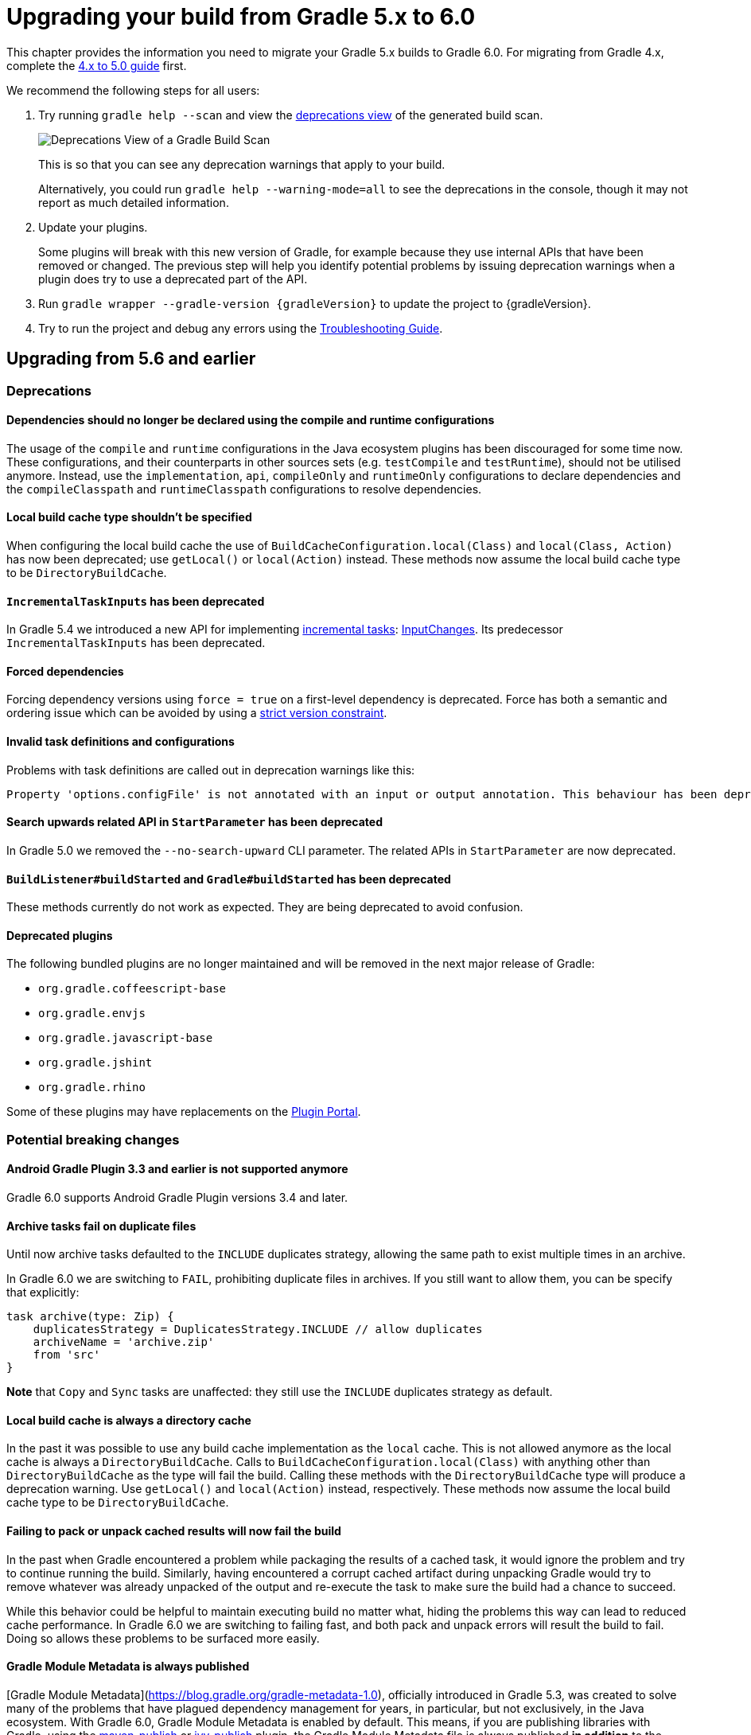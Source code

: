 // Copyright 2019 the original author or authors.
//
// Licensed under the Apache License, Version 2.0 (the "License");
// you may not use this file except in compliance with the License.
// You may obtain a copy of the License at
//
//      http://www.apache.org/licenses/LICENSE-2.0
//
// Unless required by applicable law or agreed to in writing, software
// distributed under the License is distributed on an "AS IS" BASIS,
// WITHOUT WARRANTIES OR CONDITIONS OF ANY KIND, either express or implied.
// See the License for the specific language governing permissions and
// limitations under the License.

[[upgrading_version_5]]
= Upgrading your build from Gradle 5.x to 6.0

This chapter provides the information you need to migrate your Gradle 5.x builds to Gradle 6.0. For migrating from Gradle 4.x, complete the <<upgrading_version_4.adoc#upgrading_version_4, 4.x to 5.0 guide>> first.

We recommend the following steps for all users:

. Try running `gradle help --scan` and view the https://gradle.com/enterprise/releases/2018.4/#identify-usages-of-deprecated-gradle-functionality[deprecations view] of the generated build scan.
+
image::deprecations.png[Deprecations View of a Gradle Build Scan]
+
This is so that you can see any deprecation warnings that apply to your build.
+
Alternatively, you could run `gradle help --warning-mode=all` to see the deprecations in the console, though it may not report as much detailed information.
. Update your plugins.
+
Some plugins will break with this new version of Gradle, for example because they use internal APIs that have been removed or changed. The previous step will help you identify potential problems by issuing deprecation warnings when a plugin does try to use a deprecated part of the API.
+
. Run `gradle wrapper --gradle-version {gradleVersion}` to update the project to {gradleVersion}.
. Try to run the project and debug any errors using the <<troubleshooting.adoc#troubleshooting, Troubleshooting Guide>>.

[[changes_6.0]]
== Upgrading from 5.6 and earlier

=== Deprecations

==== Dependencies should no longer be declared using the compile and runtime configurations

The usage of the `compile` and `runtime` configurations in the Java ecosystem plugins has been discouraged for some time now.
These configurations, and their counterparts in other sources sets (e.g. `testCompile` and `testRuntime`), should not be utilised anymore.
Instead, use the `implementation`, `api`, `compileOnly` and `runtimeOnly` configurations to declare dependencies and the `compileClasspath` and `runtimeClasspath` configurations to resolve dependencies.

==== Local build cache type shouldn't be specified

When configuring the local build cache the use of `BuildCacheConfiguration.local(Class)` and `local(Class, Action)` has now been deprecated; use `getLocal()` or `local(Action)` instead.
These methods now assume the local build cache type to be `DirectoryBuildCache`.

==== `IncrementalTaskInputs` has been deprecated

In Gradle 5.4 we introduced a new API for implementing <<custom_tasks.adoc#incremental_tasks,incremental tasks>>: link:{groovyDslPath}/org.gradle.work.InputChanges.html[InputChanges].
Its predecessor `IncrementalTaskInputs` has been deprecated.

==== Forced dependencies

Forcing dependency versions using `force = true` on a first-level dependency is deprecated.
Force has both a semantic and ordering issue which can be avoided by using a <<rich_versions.adoc#rich-version-constraints, strict version constraint>>.

==== Invalid task definitions and configurations

Problems with task definitions are called out in deprecation warnings like this:

```
Property 'options.configFile' is not annotated with an input or output annotation. This behaviour has been deprecated and is scheduled to be removed in Gradle 7.0.
```

==== Search upwards related API in `StartParameter` has been deprecated

In Gradle 5.0 we removed the `--no-search-upward` CLI parameter.
The related APIs in `StartParameter` are now deprecated.

==== `BuildListener#buildStarted` and `Gradle#buildStarted` has been deprecated

These methods currently do not work as expected.
They are being deprecated to avoid confusion.

==== Deprecated plugins

The following bundled plugins are no longer maintained and will be removed in the next major release of Gradle:

- `org.gradle.coffeescript-base`
- `org.gradle.envjs`
- `org.gradle.javascript-base`
- `org.gradle.jshint`
- `org.gradle.rhino`

Some of these plugins may have replacements on the https://plugins.gradle.org/[Plugin Portal]. 

=== Potential breaking changes

==== Android Gradle Plugin 3.3 and earlier is not supported anymore

Gradle 6.0 supports Android Gradle Plugin versions 3.4 and later.

==== Archive tasks fail on duplicate files

Until now archive tasks defaulted to the `INCLUDE` duplicates strategy, allowing the same path to exist multiple times in an archive.

In Gradle 6.0 we are switching to `FAIL`, prohibiting duplicate files in archives.
If you still want to allow them, you can be specify that explicitly:

```
task archive(type: Zip) {
    duplicatesStrategy = DuplicatesStrategy.INCLUDE // allow duplicates
    archiveName = 'archive.zip'
    from 'src'
}
```

*Note* that `Copy` and `Sync` tasks are unaffected: they still use the `INCLUDE` duplicates strategy as default.

==== Local build cache is always a directory cache

In the past it was possible to use any build cache implementation as the `local` cache.
This is not allowed anymore as the local cache is always a `DirectoryBuildCache`.
Calls to `BuildCacheConfiguration.local(Class)` with anything other than `DirectoryBuildCache` as the type will fail the build.
Calling these methods with the `DirectoryBuildCache` type will produce a deprecation warning.
Use `getLocal()` and `local(Action)` instead, respectively.
These methods now assume the local build cache type to be `DirectoryBuildCache`.

==== Failing to pack or unpack cached results will now fail the build

In the past when Gradle encountered a problem while packaging the results of a cached task, it would ignore the problem and try to continue running the build.
Similarly, having encountered a corrupt cached artifact during unpacking Gradle would try to remove whatever was already unpacked of the output and re-execute the task to make sure the build had a chance to succeed.

While this behavior could be helpful to maintain executing build no matter what, hiding the problems this way can lead to reduced cache performance.
In Gradle 6.0 we are switching to failing fast, and both pack and unpack errors will result the build to fail.
Doing so allows these problems to be surfaced more easily.

==== Gradle Module Metadata is always published

[Gradle Module Metadata](https://blog.gradle.org/gradle-metadata-1.0), officially introduced in Gradle 5.3, was created to solve many of the problems that have plagued dependency management for years, in particular, but not exclusively, in the Java ecosystem.
With Gradle 6.0, Gradle Module Metadata is enabled by default.
This means, if you are publishing libraries with Gradle, using the <<publishing_maven.adoc#,maven-publish>> or <<publishing_ivy.adoc#,ivy-publish>> plugin, the Gradle Module Metadata file is always published *in addition* to the traditional metadata.
The traditional metadata file will contain a marker so that Gradle knows that there is additional metadata to consume.

==== Maven or Ivy repositories are no longer queried for artifacts without metadata by default

If Gradle fails to locate the metadata file (`.pom` or `ivy.xml`) of a module in a repository defined in the `repositories { }` section, it now assumes that the module does not exist in that repository.
Similar, for dynamic versions, the `metadata.xml` for the corresponding module needs to be present in a Maven repository.
Previously, Gradle was also looking for a default artifact (`.jar`) which usually also does not exist.
This often caused large number of unnecessary requests when using multiple repositories.
This change speeds up builds with many dependencies using multiple repositories.
You can opt into the previous behavior for selected repositories by adding the `artifact()` <<declaring_repositories.adoc#sec:supported_metadata_sources,metadata source>>.

==== buildSrc classes are no longer visible from settings scripts

Previously, the buildSrc project was built before applying the project's settings script and its classes were visible within the script.
Now, buildSrc is built after the settings script and its classes are not visible to it.
The buildSrc classes remain visible to project build scripts and script plugins.

Custom logic can be used from a settings script by <<tutorial_using_tasks.adoc#sec:build_script_external_dependencies, declaring external dependencies>>.

==== `@Nullable` annotation is gone

The `org.gradle.api.Nullable` annotation type has been removed. Use `javax.annotation.Nullable` from JSR-305 instead.

==== Plugin validation changes

- The `validateTaskProperties` task is now deprecated, use `validatePlugins` instead.
  The new name better reflects the fact that it also validates artifact transform parameters and other non-property definitions.
- The `ValidateTaskProperties` type is replaced by `ValidatePlugins`.
- The `setClasses()` method is now removed. Use `getClasses().setFrom()` instead.
- The `setClasspath()` method is also removed. use `getClasspath().setFrom()` instead.
- The link:{javadocPath}/org/gradle/plugin/devel/tasks/ValidatePlugins.html#getFailOnWarning--[failOnWarning] option is now enabled by default.
- The following task validation errors now fail the build at runtime and are promoted to errors for link:{javadocPath}/org/gradle/plugin/devel/tasks/ValidatePlugins.html[ValidatePlugins]:
  * A task property is annotated with a property annotation not allowed for tasks, like `@InputArtifact`.

==== `DefaultTask` and `ProjectLayout` methods replaced with `ObjectFactory`

Use `ObjectFactory.fileProperty()` instead of the following methods that are now removed:

- `DefaultTask.newInputFile()`
- `DefaultTask.newOutputFile()`
- `ProjectLayout.fileProperty()`

Use `ObjectFactory.directoryProperty()` instead of the following methods that are now removed:

- `DefaultTask.newInputDirectory()`
- `DefaultTask.newOutputDirectory()`
- `ProjectLayout.directoryProperty()`

==== The FindBugs plugin has been removed

The deprecated FindBugs plugin has been removed.
As an alternative, you can use the link:https://plugins.gradle.org/plugin/com.github.spotbugs[SpotBugs plugin] from the link:https://plugins.gradle.org[Gradle Plugin Portal].

==== The JDepend plugin has been removed

The deprecated JDepend plugin has been removed.
There are a number of community-provided plugins for code and architecture analysis available on the link:https://plugins.gradle.org[Gradle Plugin Portal].

==== The OSGI plugin has been removed

The deprecated OSGI plugin has been removed.  There are a number of community-provided OSGI plugins available on the link:https://plugins.gradle.org[Gradle Plugin Portal].

==== The announce and build-announcements plugins have been removed

The deprecated announce and build-announcements plugins have been removed.  There are a number of community-provided plugins for sending out notifications available on the link:https://plugins.gradle.org[Gradle Plugin Portal].

==== The Compare Gradle Builds plugin has been removed

The deprecated Compare Gradle Builds plugin has been removed.
Please use https://scans.gradle.com/[build scans] for build analysis and comparison.

==== Changes to the task container

The following deprecated methods on the task container now result in errors:

- `TaskContainer.add()`
- `TaskContainer.addAll()`
- `TaskContainer.remove()`
- `TaskContainer.removeAll()`
- `TaskContainer.retainAll()`
- `TaskContainer.clear()`
- `TaskContainer.iterator().remove()`

Additionally, the following deprecated functionality now results in an error:

- Replacing a task that has already been realized.
- Replacing a registered (unrealized) task with an incompatible type. A compatible type is the same type or a sub-type of the registered type.
- Replacing a task that has never been registered.

==== `AbstractCompile.compile()` is gone

The abstract method `compile()` is no longer declared by `AbstractCompile`.
Tasks extending `AbstractCompile` can implement their own `@TaskAction` method with the name of their choosing.
They are also free to add a `@TaskAction` method with an `InputChanges` parameter without having to implement a parameter-less one as well.

==== Using the `embedded-kotlin` plugin now requires a repository

Just like when using the `kotlin-dsl` plugin, it is now required to declare a repository where Kotlin dependencies can be found if you apply the `embedded-kotlin` plugin.

```kotlin
plugins {
    `embedded-kotlin`
}

repositories {
    jcenter()
}
```

==== Kotlin DSL IDE support now requires Kotlin IntelliJ Plugin >= 1.3.50

With Kotlin IntelliJ plugin versions prior to 1.3.50, Kotlin DSL scripts will be wrongly highlighted when the _Gradle JVM_ is set to a version different from the one in _Project SDK_.
Simply upgrade your IDE plugin to a version >= 1.3.50 to restore the correct Kotlin DSL script highlighting behavior.

==== Updates to bundled Gradle dependencies

- Groovy has been updated to http://groovy-lang.org/changelogs/changelog-2.5.8.html[Groovy 2.5.8].
- Kotlin has been updated to https://blog.jetbrains.com/kotlin/2019/08/kotlin-1-3-50-released/[Kotlin 1.3.50].

==== Updates to default integration versions

- Checkstyle has been updated to https://checkstyle.org/releasenotes.html#Release_8.24[Checkstyle 8.24].
- CodeNarc has been updated to https://github.com/CodeNarc/CodeNarc/blob/master/CHANGELOG.md#version-14---may-2019[CodeNarc 1.4].
- PMD has been updated to https://pmd.github.io/latest/pmd_release_notes.html#28-july-2019---6170[PMD 6.17.0].

==== Javadoc and Groovydoc don't include timestamps by default

Timestamps in the generated documentation have very limited practical use, however they make it impossible to have repeatable documentation builds.
Therefore, the `Javadoc` and `Groovydoc` tasks are now configured to not include timestamps by default any more.

==== User provided 'config_loc' properties are ignored by Checkstyle

Gradle always uses `configDirectory` as the value for 'config_loc' when running Checkstyle.

==== Changing the pom packaging no longer changes the artifact extension

Previously, the extension of the main artifact published to a Maven repository, typically a _jar_, was changed during publishing if the pom packaging was not _jar_, _ejb_, _bundle_ or _maven-plugin_.
This behavior let to broken Gradle Module Metadata and was difficult to understand due to different handling of different packaging types.
Build authors can change the artifact name when the artifact is created to obtain the same result as before - e.g. by setting `jar.archiveExtension.set(pomPackaging)`.

==== Ivy.xml published for Java libraries contains more information

A number of fixes were made to produce more correct `ivy.xml` metadata in the `ivy-publish` plugin.
As a consequence, the internal structure of the `ivy.xml` file has changed.
However, selecting the `default` configuration yields the same result as before.
Only the `runtime` configuration now contains more information which corresponds to the _runtimeElements_ variant of a Java library.
In general, users are advised to migrate from `ivy.xml` to the new Gradle Module Metadata format.

==== Miscellaneous

The following breaking changes will appear as deprecation warnings with Gradle 5.6:

* The `org.gradle.util.GUtil.savePropertiesNoDateComment` has been removed. There is no public replacement for this internal method.
* The deprecated class `org.gradle.api.tasks.compile.CompilerArgumentProvider` has been removed.
  Use link:{javadocPath}/org/gradle/process/CommandLineArgumentProvider.html[org.gradle.process.CommandLineArgumentProvider] instead.
* The deprecated class `org.gradle.api.ConventionProperty` has been removed.
  Use link:{javadocPath}/org/gradle/api/provider/Provider.html[Providers] instead of convention properties.
* The deprecated class `org.gradle.reporting.DurationFormatter` has been removed.
* The bridge method `org.gradle.api.tasks.TaskInputs.property(String name, @Nullable Object value)` returning `TaskInputs` has been removed.
  A plugin using the method must be compiled with Gradle 4.3 to work on Gradle 6.0.
* The following setters have been removed from `JacocoReportBase`:
** link:{groovyDslPath}/org.gradle.testing.jacoco.tasks.JacocoReport.html#org.gradle.testing.jacoco.tasks.JacocoReport:executionData[executionData] - use `getExecutionData().setFrom()` instead.
** link:{groovyDslPath}/org.gradle.testing.jacoco.tasks.JacocoReport.html#org.gradle.testing.jacoco.tasks.JacocoReport:sourceDirectories[sourceDirectories] - use `getSourceDirectories().setFrom()` instead.
** link:{groovyDslPath}/org.gradle.testing.jacoco.tasks.JacocoReport.html#org.gradle.testing.jacoco.tasks.JacocoReport:classDirectories[classDirectories] - use `getClassDirectories().setFrom()` instead.
** link:{groovyDslPath}/org.gradle.testing.jacoco.tasks.JacocoReport.html#org.gradle.testing.jacoco.tasks.JacocoReport:additionalClassDirs[additionalClassDirs] - use `getAdditionalClassDirs().setFrom()` instead.
** link:{groovyDslPath}/org.gradle.testing.jacoco.tasks.JacocoReport.html#org.gradle.testing.jacoco.tasks.JacocoReport:additionalSourceDirs[additionalSourceDirs] - use `getAdditionalSourceDirs().setFrom()` instead.
* The `append` property on `JacocoTaskExtension` has been removed.
  `append` is now always configured to be true for the Jacoco agent.
* The `configureDefaultOutputPathForJacocoMerge` method on `JacocoPlugin` has been removed.
  The method was never meant to be public.
* File paths in link:{javadocPath}/org/gradle/plugins/ear/descriptor/DeploymentDescriptor.html#getFileName--[deployment descriptor file name] for the ear plugin are not allowed any more.
  Use a simple name, like `application.xml`, instead.
* The `org.gradle.testfixtures.ProjectBuilder` constructor has been removed. Please use `ProjectBuilder.builder()` instead.
* When <<groovy_plugin.adoc#sec:incremental_groovy_compilation,incremental Groovy compilation>> is enabled, a wrong configuration of the source roots or enabling Java annotation for Groovy now fails the build.
  Disable incremental Groovy compilation when you want to compile in those cases.
* `ComponentSelectionRule` no longer can inject the metadata or ivy descriptor.
  Use the methods on the <<declaring_dependency_versions.adoc#sec:component_selection_rules,`ComponentSelection` parameter>> instead.
* Declaring an <<custom_tasks.adoc#incremental_tasks,incremental task>> without declaring outputs is now an error.
  Declare file outputs or use link:{javadocPath}/org/gradle/api/tasks/TaskOutputs.html#upToDateWhen-groovy.lang.Closure-[TaskOutputs.upToDateWhen()] instead.
* The `getEffectiveAnnotationProcessorPath()` method is removed from the `JavaCompile` and `ScalaCompile` tasks.
* Changing the value of a task property with type `Property<T>` after the task has started execution now results in an error.
* The `isLegacyLayout()` method is removed from `SourceSetOutput`.
* The map returned by `TaskInputs.getProperties()` is now unmodifiable.
  Trying to modify it will result in an `UnsupportedOperationException` being thrown.

[[changes_5.6]]
== Upgrading from 5.5 and earlier

=== Deprecations

==== Changing the contents of `ConfigurableFileCollection` task properties after task starts execution

When a task property has type `ConfigurableFileCollection`, then the file collection referenced by the property will ignore changes made to the contents of the collection once the task
starts execution. This has two benefits. Firstly, this prevents accidental changes to the property value during task execution which can cause Gradle up-to-date checks and build cache lookup
using different values to those used by the task action. Secondly, this improves performance as Gradle can calculate the value once and cache the result.

This will become an error in Gradle 6.0.

==== Creating `SignOperation` instances

Creating `SignOperation` instances directly is now deprecated. Instead, the methods of `SigningExtension` should be used to create these instances.

This will become an error in Gradle 6.0.

==== Declaring an incremental task without outputs

Declaring an <<custom_tasks.adoc#incremental_tasks,incremental task>> without declaring outputs is now deprecated.
Declare file outputs or use link:{javadocPath}/org/gradle/api/tasks/TaskOutputs.html#upToDateWhen-groovy.lang.Closure-[TaskOutputs.upToDateWhen()] instead.

This will become an error in Gradle 6.0.

==== `WorkerExecutor.submit()` is deprecated

The `WorkerExecutor.submit()` method is now deprecated.
The new `noIsolation()`, `classLoaderIsolation()` and `processIsolation()` methods should now be used to submit work.
See <<custom_tasks.adoc#using-the-worker-api, the userguide>> for more information on using these methods.

`WorkerExecutor.submit()` will be removed in Gradle 7.0.

=== Potential breaking changes

==== Task dependencies are honored for task `@Input` properties whose value is a `Property`

Previously, task dependencies would be ignored for task `@Input` properties of type `Property<T>`. These are now honored, so that it is possible to attach a task output property to a task `@Input` property.

This may introduce unexpected cycles in the task dependency graph, where the value of an output property is mapped to produce a value for an input property.

==== Declaring task dependencies using a file `Provider` that does not represent a task output

Previously, it was possible to pass `Task.dependsOn()` a `Provider<File>`, `Provider<RegularFile>` or `Provider<Directory>` instance that did not represent a task output. These providers would be silently ignored.

This is now an error because Gradle does not know how to build files that are not task outputs.

*Note* that it is still possible to to pass `Task.dependsOn()` a `Provider` that returns a file and that represents a task output, for example `myTask.dependsOn(jar.archiveFile)` or `myTask.dependsOn(taskProvider.flatMap { it.outputDirectory })`, when the `Provider` is an annotated `@OutputFile` or `@OutputDirectory` property of a task.

==== Setting `Property` value to `null` uses the property convention

Previously, calling `Property.set(null)` would always reset the value of the property to 'not defined'. Now, the convention that is associated with the property using the `convention()` method
will be used to determine the value of the property.

==== Enhanced validation of names for `publishing.publications` and `publishing.repositories`

The repository and publication names are used to construct task names for publishing. It was possible to supply a name that would result in an invalid task name. Names for publications and repositories are now restricted to `[A-Za-z0-9_\\-.]+`.

==== Restricted Worker API classloader and process classpath

Gradle now prevents internal dependencies (like Guava) from leaking into the classpath used by Worker API actions. This fixes link:https://github.com/gradle/gradle/issues/3698[an issue] where a worker needs to use a dependency that is also used by Gradle internally.

In previous releases, it was possible to rely on these leaked classes. Plugins relying on this behavior will now fail.  To fix the plugin, the worker should explicitly include all required dependencies in its classpath.

==== Default PMD version upgraded to 6.15.0

<<pmd_plugin#pmd_plugin, The PMD plugin>> has been upgraded to use link:https://pmd.github.io/pmd-6.15.0/pmd_release_notes.html[PMD version 6.15.0] instead of 6.8.0 by default.

Contributed by link:https://github.com/wreulicke[wreulicke]

==== Configuration copies have unique names

Previously, all copies of a configuration always had the name `<OriginConfigurationName>Copy`. Now when creating multiple copies, each will have a unique name by adding an index starting from the second copy. (e.g. `CompileOnlyCopy2`)

==== Changed classpath filtering for Eclipse

Gradle 5.6 no longer supplies custom classpath attributes in the Eclipse model. Instead, it provides the attributes for link:https://www.eclipse.org/eclipse/news/4.8/jdt.php#jdt-test-sources[Eclipse test sources]. This change requires Buildship version 3.1.1 or later.

==== Embedded Kotlin upgraded to 1.3.41

Gradle Kotlin DSL scripts and Gradle Plugins authored using the `kotlin-dsl` plugin are now compiled using Kotlin 1.3.41.

Please see the Kotlin link:https://blog.jetbrains.com/kotlin/2019/06/kotlin-1-3-40-released/[blog post] and link:https://github.com/JetBrains/kotlin/blob/1.3.40/ChangeLog.md[changelog] for more information about the included changes.

The minimum supported Kotlin Gradle Plugin version is now 1.2.31. Previously it was 1.2.21.

==== Automatic capability conflict resolution

Previous versions of Gradle would automatically select, in case of capability conflicts, the module which has the highest capability version.
Starting from 5.6, this is an opt-in behavior that can be activated using:

```
configurations.all {
   resolutionStrategy.capabilitiesResolution.all { selectHighestVersion() }
}
```

See <<controlling_transitive_dependencies.adoc#sub:capabilities, the capabilities section of the documentation>> for more options.

==== File removal operations don't follow symlinked directories

When Gradle has to remove the output files of a task for various reasons, it will not follow symlinked directories.
The symlink itself will be deleted, but the contents of the linked directory will stay intact.

=== Disabled debug argument parsing in JavaExec

Gradle 5.6 introduced a new DSL element (`JavaForkOptions.debugOptions(Action<JavaDebugOptions>)`) to configure debug properties for forked Java processes. Due to this change, Gradle no longer parses debug-related JVM arguments. Consequently, `JavaForkOptions.getDebu()` no longer returns `true` if the `-Xrunjdwp:transport=dt_socket,server=y,suspend=y,address=5005` or the `-agentlib:jdwp=transport=dt_socket,server=y,suspend=y,address=5005` argument is specified to the process.

=== Scala 2.9 and Zinc compiler

Gradle no longer supports building applications using Scala 2.9.
The Zinc compiler has been upgraded to 1.2.5 and requires Scala 2.10.

[[changes_5.5]]
== Upgrading from 5.4 and earlier

=== Deprecations

==== Play

The built-in <<play_plugin.adoc#play_plugin, Play plugin>> has been deprecated and will be replaced by a new link:https://gradle.github.io/playframework[Play Framework plugin] available from the plugin portal.

==== Build Comparison

The _build comparison_ plugin has been deprecated and will be removed in the next major version of Gradle.

link:https://gradle.com/build-scans[Build scans] show much deeper insights into your build and you can use link:https://gradle.com/[Gradle Enterprise] to directly compare two build's build-scans.

=== Potential breaking changes

==== User supplied Eclipse project names may be ignored on conflict

Project names configured via link:{javadocPath}/org/gradle/plugins/ide/eclipse/model/EclipseProject.html[`EclipseProject.setName(...)`] were honored by Gradle and Buildship in all cases, even
when the names caused conflicts and import/synchronization errors.

Gradle can now deduplicate these names if they conflict with other project names in an Eclipse workspace. This may lead to different Eclipse project names for projects with user-specified names.

The upcoming 3.1.1 version of Buildship is required to take advantage of this behavior.

Contributed by link:https://github.com/fraenkelc[Christian Fränkel]

==== Default JaCoCo version upgraded to 0.8.4

<<jacoco_plugin#jacoco_plugin, The JaCoCo plugin>> has been upgraded to use link:http://www.jacoco.org/jacoco/trunk/doc/changes.html[JaCoCo version 0.8.4] instead of 0.8.3 by default.

Contributed by link:https://github.com/Godin[Evgeny Mandrikov]

==== Embedded Ant version upgraded to 1.9.14

The version of Ant distributed with Gradle has been upgraded to link:https://archive.apache.org/dist/ant/RELEASE-NOTES-1.9.14.html[1.9.14] from 1.9.13.

==== `DependencyHandler` now statically exposes `ExtensionAware`

This affects Kotlin DSL build scripts that make use of `ExtensionAware` extension members such as the `extra` properties accessor inside the `dependencies {}` block. The receiver for those members will no longer be the enclosing `Project` instance but the `dependencies` object itself, the innermost `ExtensionAware` conforming receiver. In order to address `Project` extra properties inside `dependencies {}` the receiver must be explicitly qualified i.e. `project.extra` instead of just `extra`. Affected extensions also include `the<T>()` and `configure<T>(T.() -> Unit)`.

==== Improved processing of dependency excludes

Previous versions of Gradle could, in some complex dependency graphs, have a wrong result or a randomized dependency order when lots of excludes were present.
To mitigate this, the algorithm that computes exclusions has been rewritten.
In some rare cases this may cause some differences in resolution, due to the correctness changes.

==== Improved classpath separation for worker processes

The system classpath for worker daemons started by the <<custom_tasks.adoc#worker_api, Worker API>> when using `PROCESS` isolation has been reduced to a minimum set of Gradle infrastructure. User code is still segregated into a separate classloader to isolate it from the Gradle runtime. This should be a transparent change for tasks using the worker API, but previous versions of Gradle mixed user code and Gradle internals in the worker process. Worker actions that rely on things like the `java.class.path` system property may be affected, since `java.class.path` now represents only the classpath of the Gradle internals.

[[changes_5.4]]
== Upgrading from 5.3 and earlier

=== Deprecations

==== Using custom local build cache implementations

Using a custom build cache implementation for the local build cache is now deprecated.
The only allowed type will be `DirectoryBuildCache` going forward.
There is no change in the support for using custom build cache implementations as the remote build cache.

=== Potential breaking changes

==== Use HTTPS when configuring Google Hosted Libraries via `googleApis()`

The Google Hosted Libraries URL accessible via `JavaScriptRepositoriesExtension#GOOGLE_APIS_REPO_URL` was changed to use the HTTPS protocol.
The change also affect the Ivy repository configured via `googleApis()`.

[[changes_5.3]]
== Upgrading from 5.2 and earlier

=== Potential breaking changes

==== Bug fixes in platform resolution

There was a bug from Gradle 5.0 to 5.2.1 (included) where enforced platforms would potentially include dependencies instead of constraints.
This would happen whenever a POM file defined both dependencies and "constraints" (via `<dependencyManagement>`) and that you used `enforcedPlatform`.
Gradle 5.3 fixes this bug, meaning that you might have differences in the resolution result if you relied on this broken behavior.
Similarly, Gradle 5.3 will no longer try to download jars for `platform` and `enforcedPlatform` dependencies (as they should only bring in constraints).

==== Automatic target JVM version

If you apply any of the Java plugins, Gradle will now do its best to select dependencies which match the target compatibility of the module being compiled.
What it means, in practice, is that if you have module A built for Java 8, and module B built for Java 8, then there's no change.
However if B is built for Java 9+, then it's not binary compatible anymore, and Gradle would complain with an error message like the following:

```
Unable to find a matching variant of project :producer:
  - Variant 'apiElements' capability test:producer:unspecified:
      - Required org.gradle.dependency.bundling 'external' and found compatible value 'external'.
      - Required org.gradle.jvm.version '8' and found incompatible value '9'.
      - Required org.gradle.usage 'java-api' and found compatible value 'java-api-jars'.
  - Variant 'runtimeElements' capability test:producer:unspecified:
      - Required org.gradle.dependency.bundling 'external' and found compatible value 'external'.
      - Required org.gradle.jvm.version '8' and found incompatible value '9'.
      - Required org.gradle.usage 'java-api' and found compatible value 'java-runtime-jars'.
```

In general, this is a sign that your project is misconfigured and that your dependencies are not compatible.
However, there are cases where you still may want to do this, for example when only a _subset_ of classes of your module actually need the Java 9 dependencies, and are not intended to be used on earlier releases.
Java in general doesn't encourage you to do this (you should split your module instead), but if you face this problem, you can workaround by disabling this new behavior on the consumer side:

```
java {
   disableAutoTargetJvm()
}
```

==== Bug fix in Maven / Ivy interoperability with dependency substitution

If you have a Maven dependency pointing to an Ivy dependency where the `default` configuration dependencies do not match the `compile` + `runtime` + `master` ones
_and_ that Ivy dependency was substituted (using a `resolutionStrategy.force`, `resolutionStrategy.eachDependency` or `resolutionStrategy.dependencySubstitution`)
then this fix will impact you.
The legacy behaviour of Gradle, prior to 5.0, was still in place instead of being replaced by the changes introduced by improved pom support.

==== Delete operations correctly handle symbolic links on Windows

Gradle no longer ignores the `followSymlink` option on Windows for the `clean` task, all `Delete` tasks, and `project.delete {}` operations in the presence of junction points and symbolic links.

==== Fix in publication of additional artifacts

In previous Gradle versions, additional artifacts registered at the project level were not published by `maven-publish` or `ivy-publish` unless they were also added as artifacts in the publication configuration.

With Gradle 5.3, these artifacts are now properly accounted for and published.

This means that artifacts that are registered both on the project _and_ the publication, Ivy or Maven, will cause publication to fail since it will create duplicate entries.
The fix is to remove these artifacts from the publication configuration.

[[changes_5.2]]
== Upgrading from 5.1 and earlier

=== Potential breaking changes

none

[[changes_5.1]]
== Upgrading from 5.0 and earlier

=== Deprecations

Follow the API links to learn how to deal with these deprecations (if no extra information is provided here):

 * Setters for `classes` and `classpath` on link:{javadocPath}/org/gradle/plugin/devel/tasks/ValidateTaskProperties.html[`ValidateTaskProperties`]

 * There should not be setters for lazy properties like link:{javadocPath}/org/gradle/api/file/ConfigurableFileCollection.html[`ConfigurableFileCollection`].  Use `setFrom` instead. For example,
----
    validateTaskProperties.getClasses().setFrom(fileCollection)
    validateTaskProperties.getClasspath().setFrom(fileCollection)
----

=== Potential breaking changes

The following changes were not previously deprecated:

==== Signing API changes
Input and output files of `Sign` tasks are now tracked via `Signature.getToSign()` and `Signature.getFile()`, respectively.

==== Collection properties default to empty collection

In Gradle 5.0, the collection property instances created using `ObjectFactory` would have no value defined, requiring plugin authors to explicitly set an initial value. This proved to be awkward and error prone so `ObjectFactory` now returns instances with an empty collection as their initial value.

==== Worker API: working directory of a worker can no longer be set

Since JDK 11 no longer supports changing the working directory of a running process, setting the working directory of a worker via its fork options is now prohibited.
All workers now use the same working directory to enable reuse.
Please pass files and directories as arguments instead. See examples in the <<custom_tasks.adoc#worker_api, Worker API documentation>>.

==== Changes to native linking tasks

To expand our idiomatic <<lazy_configuration.adoc#, Provider API>> practices, the install name property from `org.gradle.nativeplatform.tasks.LinkSharedLibrary` is affected by this change.

- `getInstallName()` was changed to return a `Property`.
- `setInstallName(String)` was removed. Use `Property.set()` instead.

==== Passing arguments to Windows Resource Compiler

To expand our idiomatic <<lazy_configuration.adoc#, Provider API>> practices, the `WindowsResourceCompile` task has been converted to use the Provider API.

Passing additional compiler arguments now follow the same pattern as the `CppCompile` and other tasks.

==== Copied configuration no longer shares a list of `beforeResolve` actions with original

The list of `beforeResolve` actions are no longer shared between a copied configuration and the original.
Instead, a copied configuration receives a copy of the `beforeResolve` actions at the time the copy is made.
Any `beforeResolve` actions added after copying (to either configuration) will not be shared between the original and the copy.
This may break plugins that relied on the previous behaviour.

==== Changes to incubating POM customization types

- The type of `MavenPomDeveloper.properties` has changed from `Property<Map<String, String>>` to `MapProperty<String, String>`.
- The type of `MavenPomContributor.properties` has changed from `Property<Map<String, String>>` to `MapProperty<String, String>`.

==== Changes to specifying operating system for native projects

The incubating `operatingSystems` property on native components has been replaced with the link:{javadocPath}/org/gradle/language/cpp/CppComponent.html#getTargetMachines()[targetMachines] property.

==== Changes for archive tasks (`Zip`, `Jar`, `War`, `Ear`, `Tar`)

===== Change in behavior for tasks extending `AbstractArchiveTask`

The `AbstractArchiveTask` has several new properties using the <<lazy_configuration.adoc#sec:lazy_configuration_reference,Provider API>>.
Plugins that extend these types and override methods from the base class may no longer behave the same way.
Internally, `AbstractArchiveTask` prefers the new properties and methods like `getArchiveName()` are façades over the new properties.

If your plugin/build only uses these types (and does not extend them), nothing has changed.
